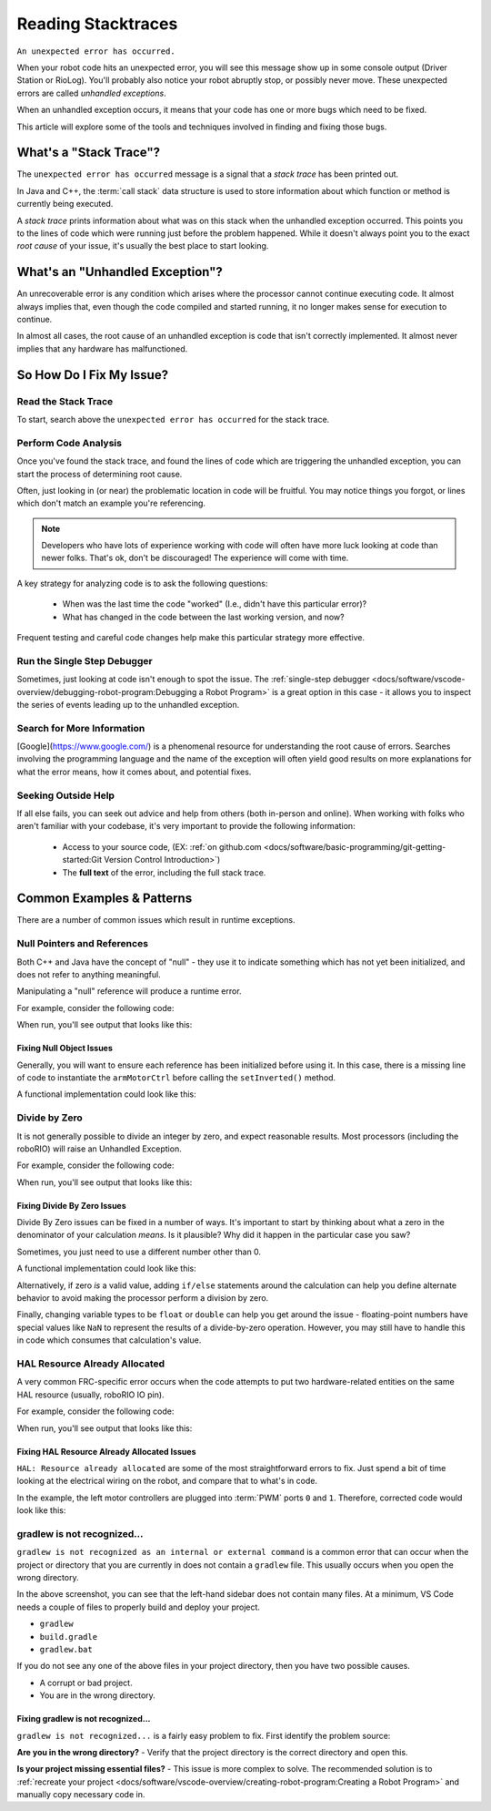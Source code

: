 Reading Stacktraces
===================

``An unexpected error has occurred.``

When your robot code hits an unexpected error, you will see this message show up in some console output (Driver Station or RioLog). You'll probably also notice your robot abruptly stop, or possibly never move. These unexpected errors are called *unhandled exceptions*.

When an unhandled exception occurs, it means that your code has one or more bugs which need to be fixed.

This article will explore some of the tools and techniques involved in finding and fixing those bugs.

What's a "Stack Trace"?
-----------------------

The ``unexpected error has occurred`` message is a signal that a *stack trace* has been printed out.

In Java and C++, the :term:`call stack` data structure is used to store information about which function or method is currently being executed.

A *stack trace* prints information about what was on this stack when the unhandled exception occurred. This points you to the lines of code which were running just before the problem happened. While it doesn't always point you to the exact *root cause* of your issue, it's usually the best place to start looking.

What's an "Unhandled Exception"?
--------------------------------

An unrecoverable error is any condition which arises where the processor cannot continue executing code. It almost always implies that, even though the code compiled and started running, it no longer makes sense for execution to continue.

In almost all cases, the root cause of an unhandled exception is code that isn't correctly implemented. It almost never implies that any hardware has malfunctioned.

So How Do I Fix My Issue?
-------------------------

Read the Stack Trace
^^^^^^^^^^^^^^^^^^^^

To start, search above the ``unexpected error has occurred`` for the stack trace.

.. tab-set::

   .. tab-item:: Java


      In Java, it should look something like this:

      .. code-block:: text

         Error at frc.robot.Robot.robotInit(Robot.java:24): Unhandled exception: java.lang.NullPointerException
                  at frc.robot.Robot.robotInit(Robot.java:24)
                  at edu.wpi.first.wpilibj.TimedRobot.startCompetition(TimedRobot.java:94)
                  at edu.wpi.first.wpilibj.RobotBase.runRobot(RobotBase.java:335)
                  at edu.wpi.first.wpilibj.RobotBase.lambda$startRobot$0(RobotBase.java:387)
                  at java.base/java.lang.Thread.run(Thread.java:834)

      There's a few important things to pick out of here:

      * There was an ``Error``

      * The error was due to an ``Unhandled exception``

      * The exception was a ``java.lang.NullPointerException``

      * The error happened while running line ``24`` inside of ``Robot.java``

         * ``robotInit`` was the name of the method executing when the error happened.

      * ``robotInit`` is a function in the ``frc.robot.Robot`` package (AKA, your team's code)

      * ``robotInit`` was called from a number of functions from the ``edu.wpi.first.wpilibj`` package (AKA, the WPILib libraries)

      The list of indented lines starting with the word ``at`` represent the state of the *stack* at the time the error happened. Each line represents one method, which was *called by* the method right below it.

      For example, If the error happened deep inside your codebase, you might see more entries on the stack:

      .. code-block:: text

         Error at frc.robot.Robot.buggyMethod(TooManyBugs.java:1138): Unhandled exception: java.lang.NullPointerException
                  at frc.robot.Robot.buggyMethod(TooManyBugs.java:1138)
                  at frc.robot.Robot.barInit(Bar.java:21)
                  at frc.robot.Robot.fooInit(Foo.java:34)
                  at frc.robot.Robot.robotInit(Robot.java:24)
                  at edu.wpi.first.wpilibj.TimedRobot.startCompetition(TimedRobot.java:94)
                  at edu.wpi.first.wpilibj.RobotBase.runRobot(RobotBase.java:335)
                  at edu.wpi.first.wpilibj.RobotBase.lambda$startRobot$0(RobotBase.java:387)
                  at java.base/java.lang.Thread.run(Thread.java:834)

      In this case: ``robotInit`` called ``fooInit``, which in turn called ``barInit``, which in turn called ``buggyMethod``. Then, during the execution of ``buggyMethod``, the ``NullPointerException`` occurred.

   .. tab-item:: C++

      Java will usually produce stack traces automatically when programs run into issues. C++ will require more digging to extract the same info. Usually, a single-step debugger will need to be hooked up to the executing robot program.

      Stack traces can be found in the debugger tab of VS Code:

      .. image:: images/reading-stacktraces/cpp_vscode_dbg_tab.png
         :alt: VS Code Stack Trace location

      Stack traces in C++ will generally look similar to this:

      .. image:: images/reading-stacktraces/cpp_null_stacktrace.png
         :alt: Stack Trace associated with a null-related error

      There's a few important things to pick out of here:


      * The code execution is currently paused.

      * The reason it paused was one thread having an ``exception``

      * The error happened while running line ``20`` inside of ``Robot.cpp``

         * ``RobotInit`` was the name of the method executing when the error happened.

      * ``RobotInit`` is a function in the ``Robot::`` namespace (AKA, your team's code)

      * ``RobotInit`` was called from a number of functions from the ``frc::`` namespace (AKA, the WPILib libraries)


      This "call stack" window represents the state of the *stack* at the time the error happened. Each line represents one method, which was *called by* the method right below it.

      The examples in this page assume you are running code examples in simulation, with the debugger connected and watching for unexpected errors. Similar techniques should apply while running on a real robot.


Perform Code Analysis
^^^^^^^^^^^^^^^^^^^^^

Once you've found the stack trace, and found the lines of code which are triggering the unhandled exception, you can start the process of determining root cause.

Often, just looking in (or near) the problematic location in code will be fruitful. You may notice things you forgot, or lines which don't match an example you're referencing.

.. note:: Developers who have lots of experience working with code will often have more luck looking at code than newer folks. That's ok, don't be discouraged! The experience will come with time.

A key strategy for analyzing code is to ask the following questions:

 * When was the last time the code "worked" (I.e., didn't have this particular error)?
 * What has changed in the code between the last working version, and now?

Frequent testing and careful code changes help make this particular strategy more effective.

Run the Single Step Debugger
^^^^^^^^^^^^^^^^^^^^^^^^^^^^

Sometimes, just looking at code isn't enough to spot the issue. The :ref:`single-step debugger <docs/software/vscode-overview/debugging-robot-program:Debugging a Robot Program>` is a great option in this case - it allows you to inspect the series of events leading up to the unhandled exception.

Search for More Information
^^^^^^^^^^^^^^^^^^^^^^^^^^^

[Google](https://www.google.com/) is a phenomenal resource for understanding the root cause of errors. Searches involving the programming language and the name of the exception will often yield good results on more explanations for what the error means, how it comes about, and potential fixes.

Seeking Outside Help
^^^^^^^^^^^^^^^^^^^^

If all else fails, you can seek out advice and help from others (both in-person and online). When working with folks who aren't familiar with your codebase, it's very important to provide the following information:

 * Access to your source code, (EX: :ref:`on github.com <docs/software/basic-programming/git-getting-started:Git Version Control Introduction>`)
 * The **full text** of the error, including the full stack trace.

Common Examples & Patterns
--------------------------

There are a number of common issues which result in runtime exceptions.

Null Pointers and References
^^^^^^^^^^^^^^^^^^^^^^^^^^^^

Both C++ and Java have the concept of "null" - they use it to indicate something which has not yet been initialized, and does not refer to anything meaningful.

Manipulating a "null" reference will produce a runtime error.

For example, consider the following code:

.. tab-set-code::


   .. code-block:: Java
         :lineno-start: 19

         PWMSparkMax armMotorCtrl;

         @Override
         public void robotInit() {
               armMotorCtrl.setInverted(true);
         }


   .. code-block:: C++
      :lineno-start: 17

      class Robot : public frc::TimedRobot {
         public:
            void RobotInit() override {
               motorRef->SetInverted(false);
            }

         private:
            frc::PWMVictorSPX m_armMotor{0};
            frc::PWMVictorSPX* motorRef;
      };


When run, you'll see output that looks like this:

.. tab-set::

   .. tab-item:: Java
      :sync: tabcode-java

      .. code-block:: text

         ********** Robot program starting **********
         Error at frc.robot.Robot.robotInit(Robot.java:23): Unhandled exception: java.lang.NullPointerException
                 at frc.robot.Robot.robotInit(Robot.java:23)
                 at edu.wpi.first.wpilibj.TimedRobot.startCompetition(TimedRobot.java:107)
                 at edu.wpi.first.wpilibj.RobotBase.runRobot(RobotBase.java:373)
                 at edu.wpi.first.wpilibj.RobotBase.startRobot(RobotBase.java:463)
                 at frc.robot.Main.main(Main.java:23)

         Warning at edu.wpi.first.wpilibj.RobotBase.runRobot(RobotBase.java:388): The robot program quit unexpectedly. This is usually due to a code error.
           The above stacktrace can help determine where the error occurred.
           See https://wpilib.org/stacktrace for more information.
         Error at edu.wpi.first.wpilibj.RobotBase.runRobot(RobotBase.java:395): The startCompetition() method (or methods called by it) should have handled the exception above.


      Reading the stack trace, you can see that the issue happened inside of the ``robotInit()`` function, on line 23, and the exception involved "Null Pointer".

      By going to line 23, you can see there is only one thing which could be null - ``armMotorCtrl``. Looking further up, you can see that the ``armMotorCtrl`` object is declared, but never instantiated.

      Alternatively, you can step through lines of code with the single step debugger, and stop when you hit line 23. Inspecting the ``armMotorCtrl`` object at that point would show that it is null.

   .. tab-item:: C++
      :sync: tabcode-c++

      .. code-block:: text

         Exception has occurred: W32/0xc0000005
         Unhandled exception thrown: read access violation.
         this->motorRef was nullptr.

      In Simulation, this will show up in a debugger window that points to line 20 in the above buggy code.

      You can view the full stack trace by clicking the debugger tab in VS Code:

      .. image:: images/reading-stacktraces/cpp_null_stacktrace.png
         :alt: Stack Trace associated with a null-related error

      The error is specific - our member variable ``motorRef`` was declared, but never assigned a value. Therefore, when we attempt to use it to call a method using the ``->`` operator, the exception occurs.

      The exception states its type was ``nullptr``.

Fixing Null Object Issues
~~~~~~~~~~~~~~~~~~~~~~~~~

Generally, you will want to ensure each reference has been initialized before using it. In this case, there is a missing line of code to instantiate the ``armMotorCtrl`` before calling the ``setInverted()`` method.

A functional implementation could look like this:

.. tab-set-code::


   .. code-block:: Java
         :lineno-start: 19

         PWMSparkMax armMotorCtrl;

         @Override
         public void robotInit() {
               armMotorCtrl = new PWMSparkMax(0);
               armMotorCtrl.setInverted(true);
         }


   .. code-block:: C++
      :lineno-start: 17

      class Robot : public frc::TimedRobot {
         public:
            void RobotInit() override {
               motorRef = &m_armMotor;
               motorRef->SetInverted(false);
            }

         private:
            frc::PWMVictorSPX m_armMotor{0};
            frc::PWMVictorSPX* motorRef;
      };



Divide by Zero
^^^^^^^^^^^^^^

It is not generally possible to divide an integer by zero, and expect reasonable results. Most processors (including the roboRIO) will raise an Unhandled Exception.

For example, consider the following code:

.. tab-set-code::


   .. code-block:: Java
         :lineno-start: 18

         int armLengthRatio;
         int elbowToWrist_in = 39;
         int shoulderToElbow_in = 0; //TODO

         @Override
         public void robotInit() {
            armLengthRatio = elbowToWrist_in / shoulderToElbow_in;
         }


   .. code-block:: C++
         :lineno-start: 17

         class Robot : public frc::TimedRobot {
            public:
            void RobotInit() override {
               armLengthRatio = elbowToWrist_in / shoulderToElbow_in;
            }

            private:
               int armLengthRatio;
               int elbowToWrist_in = 39;
               int shoulderToElbow_in = 0; //TODO

         };

When run, you'll see output that looks like this:

.. tab-set::

   .. tab-item:: Java
      :sync: tabcode-java

      .. code-block:: text


         ********** Robot program starting **********
         Error at frc.robot.Robot.robotInit(Robot.java:24): Unhandled exception: java.lang.ArithmeticException: / by zero
                 at frc.robot.Robot.robotInit(Robot.java:24)
                 at edu.wpi.first.wpilibj.TimedRobot.startCompetition(TimedRobot.java:107)
                 at edu.wpi.first.wpilibj.RobotBase.runRobot(RobotBase.java:373)
                 at edu.wpi.first.wpilibj.RobotBase.startRobot(RobotBase.java:463)
                 at frc.robot.Main.main(Main.java:23)

         Warning at edu.wpi.first.wpilibj.RobotBase.runRobot(RobotBase.java:388): The robot program quit unexpectedly. This is usually due to a code error.
           The above stacktrace can help determine where the error occurred.
           See https://wpilib.org/stacktrace for more information.
         Error at edu.wpi.first.wpilibj.RobotBase.runRobot(RobotBase.java:395): The startCompetition() method (or methods called by it) should have handled the exception above.

      Looking at the stack trace, we can see a ``java.lang.ArithmeticException: / by zero`` exception has occurred on line 24. If you look at the two variables which are used on the right-hand side of the ``=`` operator, you might notice one of them has been initialized to zero. Looks like someone forgot to update it! Furthermore, the zero-value variable is used in the denominator of a division operation. Hence, the divide by zero error happens.

      Alternatively, by running the single-step debugger and stopping on line 24, you could inspect the value of all variables to discover ``shoulderToElbow_in`` has a value of ``0``.

   .. tab-item:: C++
      :sync: tabcode-c++

      .. code-block:: text

         Exception has occurred: W32/0xc0000094
         Unhandled exception at 0x00007FF71B223CD6 in frcUserProgram.exe: 0xC0000094: Integer division by zero.

      In Simulation, this will show up in a debugger window that points to line 20 in the above buggy code.

      You can view the full stack trace by clicking the debugger tab in VS Code:

      .. image:: images/reading-stacktraces/cpp_div_zero_stacktrace.png
         :alt: Stack Trace associated with a divide by zero error

      Looking at the message, we see the error is described as ``Integer division by zero``. If you look at the two variables which are used on the right-hand side of the ``=`` operator on line 20, you might notice one of them has been initialized to zero. Looks like someone forgot to update it! Furthermore,  the zero-value variable is used in the denominator of a division operation. Hence, the divide by zero error happens.

      Note that the error messages might look slightly different on the roboRIO, or on an operating system other than windows.



Fixing Divide By Zero Issues
~~~~~~~~~~~~~~~~~~~~~~~~~~~~

Divide By Zero issues can be fixed in a number of ways. It's important to start by thinking about what a zero in the denominator of your calculation *means*. Is it plausible? Why did it happen in the particular case you saw?

Sometimes, you just need to use a different number other than 0.

A functional implementation could look like this:

.. tab-set-code::

   .. code-block:: Java
         :lineno-start: 18

         int armLengthRatio;
         int elbowToWrist_in = 39;
         int shoulderToElbow_in = 3;

         @Override
         public void robotInit() {

            armLengthRatio = elbowToWrist_in / shoulderToElbow_in;

         }



   .. code-block:: C++
         :lineno-start: 17

         class Robot : public frc::TimedRobot {
            public:
            void RobotInit() override {
               armLengthRatio = elbowToWrist_in / shoulderToElbow_in;
            }

            private:
               int armLengthRatio;
               int elbowToWrist_in = 39;
               int shoulderToElbow_in = 3

         };

Alternatively, if zero *is* a valid value, adding ``if/else`` statements around the calculation can help you define alternate behavior to avoid making the processor perform a division by zero.

Finally, changing variable types to be ``float`` or ``double`` can help you get around the issue - floating-point numbers have special values like ``NaN`` to represent the results of a divide-by-zero operation. However, you may still have to handle this in code which consumes that calculation's value.


HAL Resource Already Allocated
^^^^^^^^^^^^^^^^^^^^^^^^^^^^^^

A very common FRC-specific error occurs when the code attempts to put two hardware-related entities on the same HAL resource (usually, roboRIO IO pin).

For example, consider the following code:

.. tab-set-code::


   .. code-block:: Java
         :lineno-start: 19

         PWMSparkMax leftFrontMotor;
         PWMSparkMax leftRearMotor;

         @Override
         public void robotInit() {
            leftFrontMotor = new PWMSparkMax(0);
            leftRearMotor = new PWMSparkMax(0);
         }


   .. code-block:: C++
      :lineno-start: 17

      class Robot : public frc::TimedRobot {
         public:
            void RobotInit() override {
               m_frontLeftMotor.Set(0.5);
               m_rearLeftMotor.Set(0.25);
            }

         private:
            frc::PWMVictorSPX m_frontLeftMotor{0};
            frc::PWMVictorSPX m_rearLeftMotor{0};

         };


When run, you'll see output that looks like this:

.. tab-set::

   .. tab-item:: Java
      :sync: tabcode-java

      .. code-block:: text

         ********** Robot program starting **********
         Error at frc.robot.Robot.robotInit(Robot.java:25): Unhandled exception: edu.wpi.first.hal.util.AllocationException: Code: -1029
         PWM or DIO 0 previously allocated.
         Location of the previous allocation:
                 at frc.robot.Robot.robotInit(Robot.java:24)
                 at edu.wpi.first.wpilibj.TimedRobot.startCompetition(TimedRobot.java:107)
                 at edu.wpi.first.wpilibj.RobotBase.runRobot(RobotBase.java:373)
                 at edu.wpi.first.wpilibj.RobotBase.startRobot(RobotBase.java:463)
                 at frc.robot.Main.main(Main.java:23)

         Location of the current allocation:
                 at edu.wpi.first.hal.PWMJNI.initializePWMPort(Native Method)
                 at edu.wpi.first.wpilibj.PWM.<init>(PWM.java:66)
                 at edu.wpi.first.wpilibj.motorcontrol.PWMMotorController.<init>(PWMMotorController.java:27)
                 at edu.wpi.first.wpilibj.motorcontrol.PWMSparkMax.<init>(PWMSparkMax.java:35)
                 at frc.robot.Robot.robotInit(Robot.java:25)
                 at edu.wpi.first.wpilibj.TimedRobot.startCompetition(TimedRobot.java:107)
                 at edu.wpi.first.wpilibj.RobotBase.runRobot(RobotBase.java:373)
                 at edu.wpi.first.wpilibj.RobotBase.startRobot(RobotBase.java:463)
                 at frc.robot.Main.main(Main.java:23)

         Warning at edu.wpi.first.wpilibj.RobotBase.runRobot(RobotBase.java:388): The robot program quit unexpectedly. This is usually due to a code error.
           The above stacktrace can help determine where the error occurred.
           See https://wpilib.org/stacktrace for more information.
         Error at edu.wpi.first.wpilibj.RobotBase.runRobot(RobotBase.java:395): The startCompetition() method (or methods called by it) should have handled the exception above.

      This stack trace shows that a ``edu.wpi.first.hal.util.AllocationException`` has occurred. It also gives the helpful message: ``PWM or DIO 0 previously allocated.``.

      Looking at our stack trace, we see two stack traces. The first stack trace shows that the first allocation occurred in ``Robot.java:25``. The second stack trace shows that the error *actually* happened deep within WPILib. However, we should start by looking in our own code. Halfway through the stack trace, you can find a reference to the last line of the team's robot code that called into WPILib: ``Robot.java:25``.

      Taking a peek at the code, we see line 24 is where the first motor controller is declared and line 25 is where the second motor controller is declared. We can also note that *both* motor controllers are assigned to PWM output ``0``. This doesn't make logical sense, and isn't physically possible. Therefore, WPILib purposely generates a custom error message and exception to alert the software developers of a non-achievable hardware configuration.

   .. tab-item:: C++
      :sync: tabcode-c++

      In C++, you won't specifically see a stacktrace from this issue. Instead, you'll get messages which look like the following:

      .. code-block:: text

         Error at PWM [C::31]: PWM or DIO 0 previously allocated.
         Location of the previous allocation:
                 at frc::PWM::PWM(int, bool) + 0x50 [0xb6f01b68]
                 at frc::PWMMotorController::PWMMotorController(std::basic_string_view<char, std::char_traits<char> >, int) + 0x70 [0xb6ef7d50]
                 at frc::PWMVictorSPX::PWMVictorSPX(int) + 0x3c [0xb6e9af1c]
                 at void frc::impl::RunRobot<Robot>(wpi::priority_mutex&, Robot**) + 0xa8 [0x13718]
                 at int frc::StartRobot<Robot>() + 0x3d4 [0x13c9c]
                 at __libc_start_main + 0x114 [0xb57ec580]

         Location of the current allocation:: Channel 0
                 at  + 0x5fb5c [0xb6e81b5c]
                 at frc::PWM::PWM(int, bool) + 0x334 [0xb6f01e4c]
                 at frc::PWMMotorController::PWMMotorController(std::basic_string_view<char, std::char_traits<char> >, int) + 0x70 [0xb6ef7d50]
                 at frc::PWMVictorSPX::PWMVictorSPX(int) + 0x3c [0xb6e9af1c]
                 at void frc::impl::RunRobot<Robot>(wpi::priority_mutex&, Robot**) + 0xb4 [0x13724]
                 at int frc::StartRobot<Robot>() + 0x3d4 [0x13c9c]
                 at __libc_start_main + 0x114 [0xb57ec580]

         Error at RunRobot: Error: The robot program quit unexpectedly. This is usually due to a code error.
           The above stacktrace can help determine where the error occurred.
           See https://wpilib.org/stacktrace for more information.

                 at void frc::impl::RunRobot<Robot>(wpi::priority_mutex&, Robot**) + 0x1c8 [0x13838]
                 at int frc::StartRobot<Robot>() + 0x3d4 [0x13c9c]
                 at __libc_start_main + 0x114 [0xb57ec580]

         terminate called after throwing an instance of 'frc::RuntimeError'
           what():  PWM or DIO 0 previously allocated.
         Location of the previous allocation:
                 at frc::PWM::PWM(int, bool) + 0x50 [0xb6f01b68]
                 at frc::PWMMotorController::PWMMotorController(std::basic_string_view<char, std::char_traits<char> >, int) + 0x70 [0xb6ef7d50]
                 at frc::PWMVictorSPX::PWMVictorSPX(int) + 0x3c [0xb6e9af1c]
                 at void frc::impl::RunRobot<Robot>(wpi::priority_mutex&, Robot**) + 0xa8 [0x13718]
                 at int frc::StartRobot<Robot>() + 0x3d4 [0x13c9c]
                 at __libc_start_main + 0x114 [0xb57ec580]

         Location of the current allocation:: Channel 0


      The key thing to notice here is the string, ``PWM or DIO 0 previously allocated.``. That string is your primary clue that something in code has incorrectly "doubled up" on pin 0 usage.

      The message example above was generated on a roboRIO. If you are running in simulation, it might look different.


Fixing HAL Resource Already Allocated Issues
~~~~~~~~~~~~~~~~~~~~~~~~~~~~~~~~~~~~~~~~~~~~

``HAL: Resource already allocated`` are some of the most straightforward errors to fix. Just spend a bit of time looking at the electrical wiring on the robot, and compare that to what's in code.

In the example, the left motor controllers are plugged into :term:`PWM` ports ``0`` and ``1``. Therefore, corrected code would look like this:

.. tab-set-code::

   .. code-block:: Java
         :lineno-start: 19

         PWMSparkMax leftFrontMotor;
         PWMSparkMax leftRearMotor;

         @Override
         public void robotInit() {

            leftFrontMotor = new PWMSparkMax(0);
            leftRearMotor = new PWMSparkMax(1);

         }


   .. code-block:: C++

      :lineno-start: 17

      class Robot : public frc::TimedRobot {
         public:
            void RobotInit() override {
               m_frontLeftMotor.Set(0.5);
               m_rearLeftMotor.Set(0.25);
            }

         private:
            frc::PWMVictorSPX m_frontLeftMotor{0};
            frc::PWMVictorSPX m_rearLeftMotor{1};

         };

gradlew is not recognized...
^^^^^^^^^^^^^^^^^^^^^^^^^^^^

``gradlew is not recognized as an internal or external command`` is a common error that can occur when the project or directory that you are currently in does not contain a ``gradlew`` file. This usually occurs when you open the wrong directory.

.. image:: images/reading-stacktraces/bad-gradlew-project.png
   :alt: Image containing that the left-hand VS Code sidebar does not contain gradlew

In the above screenshot, you can see that the left-hand sidebar does not contain many files. At a minimum, VS Code needs a couple of files to properly build and deploy your project.

- ``gradlew``
- ``build.gradle``
- ``gradlew.bat``

If you do not see any one of the above files in your project directory, then you have two possible causes.

- A corrupt or bad project.
- You are in the wrong directory.

Fixing gradlew is not recognized...
~~~~~~~~~~~~~~~~~~~~~~~~~~~~~~~~~~~

``gradlew is not recognized...`` is a fairly easy problem to fix. First identify the problem source:

**Are you in the wrong directory?**
- Verify that the project directory is the correct directory and open this.

**Is your project missing essential files?**
- This issue is more complex to solve. The recommended solution is to :ref:`recreate your project <docs/software/vscode-overview/creating-robot-program:Creating a Robot Program>` and manually copy necessary code in.
